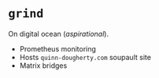 * =grind=

On digital ocean (/aspirational/).

- Prometheus monitoring
- Hosts =quinn-dougherty.com= soupault site
- Matrix bridges
